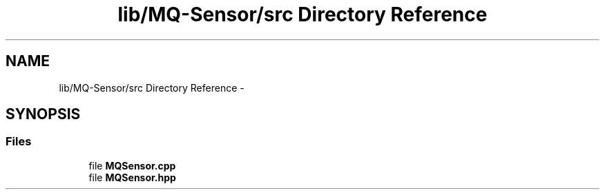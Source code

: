 .TH "lib/MQ-Sensor/src Directory Reference" 3 "Fri Oct 27 2017" "Canary" \" -*- nroff -*-
.ad l
.nh
.SH NAME
lib/MQ-Sensor/src Directory Reference \- 
.SH SYNOPSIS
.br
.PP
.SS "Files"

.in +1c
.ti -1c
.RI "file \fBMQSensor\&.cpp\fP"
.br
.ti -1c
.RI "file \fBMQSensor\&.hpp\fP"
.br
.in -1c
